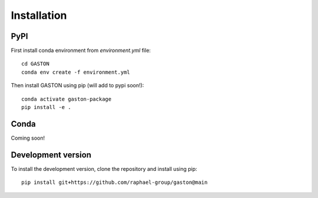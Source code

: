 Installation
============


PyPI
----

First install conda environment from `environment.yml` file::


    cd GASTON
    conda env create -f environment.yml


Then install GASTON using pip (will add to pypi soon!)::

    conda activate gaston-package
    pip install -e .

Conda
-----

Coming soon!


Development version
-------------------
To install the development version, clone the repository and install using pip::

    pip install git+https://github.com/raphael-group/gaston@main